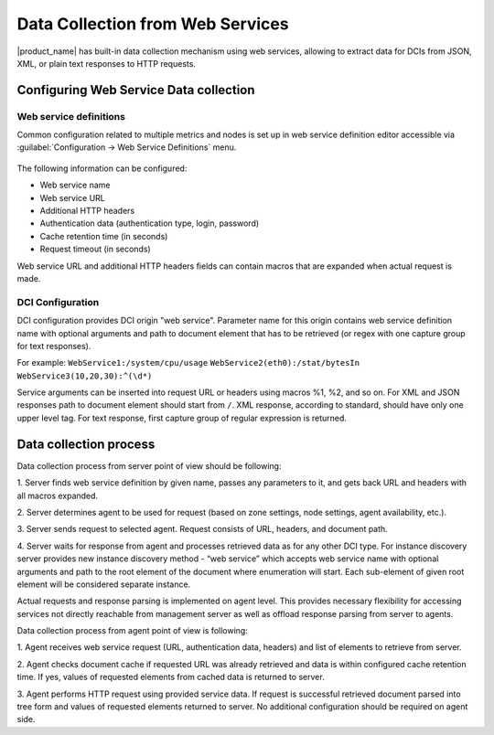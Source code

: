 .. _web-services-monitoring:

=================================
Data Collection from Web Services
=================================

|product_name| has built-in data collection mechanism using web services,
allowing to extract data for DCIs from JSON, XML, or plain text responses to
HTTP requests.

Configuring Web Service Data collection
=======================================

Web service definitions
-----------------------

Common configuration related to multiple metrics and nodes is set up in
web service definition editor accessible via
:guilabel:`Configuration -> Web Service Definitions` menu.

.. figure:: _images/web_service_definition_general.png

The following information can be configured:

* Web service name
* Web service URL
* Additional HTTP headers
* Authentication data (authentication type, login, password)
* Cache retention time (in seconds)
* Request timeout (in seconds)

Web service URL and additional HTTP headers fields can contain macros that are
expanded when actual request is made.

DCI Configuration
-----------------

DCI configuration provides DCI origin "web service". Parameter name for this
origin contains web service definition name with optional arguments and path to
document element that has to be retrieved (or regex with one capture group for
text responses).

For example:
``WebService1:/system/cpu/usage``
``WebService2(eth0):/stat/bytesIn``
``WebService3(10,20,30):^(\d*)``

Service arguments can be inserted into request URL or headers using macros %1,
%2, and so on.
For XML and JSON responses path to document element should start from ``/``.
XML response, according to standard, should have only one upper level tag.
For text response, first capture group of regular expression is returned.

Data collection process
=======================

Data collection process from server point of view should be following:

1. Server finds web service definition by given name, passes any parameters to
it, and gets back URL and headers with all macros expanded.

2. Server determines agent to be used for request (based on zone settings, node
settings, agent availability, etc.).

3. Server sends request to selected agent. Request consists of URL, headers,
and document path.

4. Server waits for response from agent and processes retrieved data as for any
other DCI type. For instance discovery server provides new instance
discovery method - “web service” which accepts web service name with
optional arguments and path to the root element of the document where
enumeration will start. Each sub-element of given root element will be
considered separate instance.

Actual requests and response parsing is implemented on agent level. This
provides necessary flexibility for accessing services not directly reachable
from management server as well as offload response parsing from server to
agents.

Data collection process from agent point of view is following:

1. Agent receives web service request (URL, authentication data, headers) and
list of elements to retrieve from server.

2. Agent checks document cache if requested URL was already retrieved and data
is within configured cache retention time. If yes, values of requested elements
from cached data is returned to server.

3. Agent performs HTTP request using provided service data. If request is
successful retrieved document parsed into tree form and values of requested
elements returned to server. No additional configuration should be required on
agent side.
